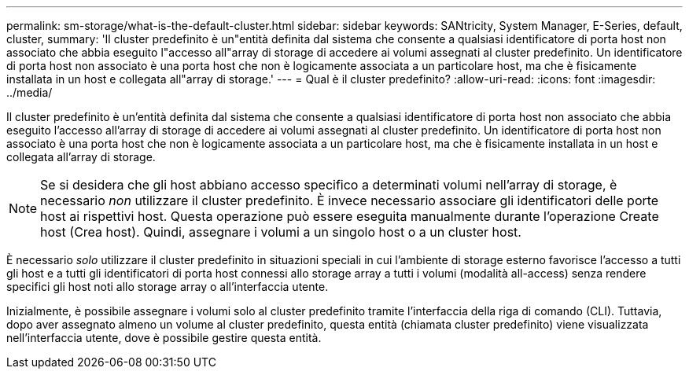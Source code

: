 ---
permalink: sm-storage/what-is-the-default-cluster.html 
sidebar: sidebar 
keywords: SANtricity, System Manager, E-Series, default, cluster, 
summary: 'Il cluster predefinito è un"entità definita dal sistema che consente a qualsiasi identificatore di porta host non associato che abbia eseguito l"accesso all"array di storage di accedere ai volumi assegnati al cluster predefinito. Un identificatore di porta host non associato è una porta host che non è logicamente associata a un particolare host, ma che è fisicamente installata in un host e collegata all"array di storage.' 
---
= Qual è il cluster predefinito?
:allow-uri-read: 
:icons: font
:imagesdir: ../media/


[role="lead"]
Il cluster predefinito è un'entità definita dal sistema che consente a qualsiasi identificatore di porta host non associato che abbia eseguito l'accesso all'array di storage di accedere ai volumi assegnati al cluster predefinito. Un identificatore di porta host non associato è una porta host che non è logicamente associata a un particolare host, ma che è fisicamente installata in un host e collegata all'array di storage.

[NOTE]
====
Se si desidera che gli host abbiano accesso specifico a determinati volumi nell'array di storage, è necessario _non_ utilizzare il cluster predefinito. È invece necessario associare gli identificatori delle porte host ai rispettivi host. Questa operazione può essere eseguita manualmente durante l'operazione Create host (Crea host). Quindi, assegnare i volumi a un singolo host o a un cluster host.

====
È necessario _solo_ utilizzare il cluster predefinito in situazioni speciali in cui l'ambiente di storage esterno favorisce l'accesso a tutti gli host e a tutti gli identificatori di porta host connessi allo storage array a tutti i volumi (modalità all-access) senza rendere specifici gli host noti allo storage array o all'interfaccia utente.

Inizialmente, è possibile assegnare i volumi solo al cluster predefinito tramite l'interfaccia della riga di comando (CLI). Tuttavia, dopo aver assegnato almeno un volume al cluster predefinito, questa entità (chiamata cluster predefinito) viene visualizzata nell'interfaccia utente, dove è possibile gestire questa entità.
